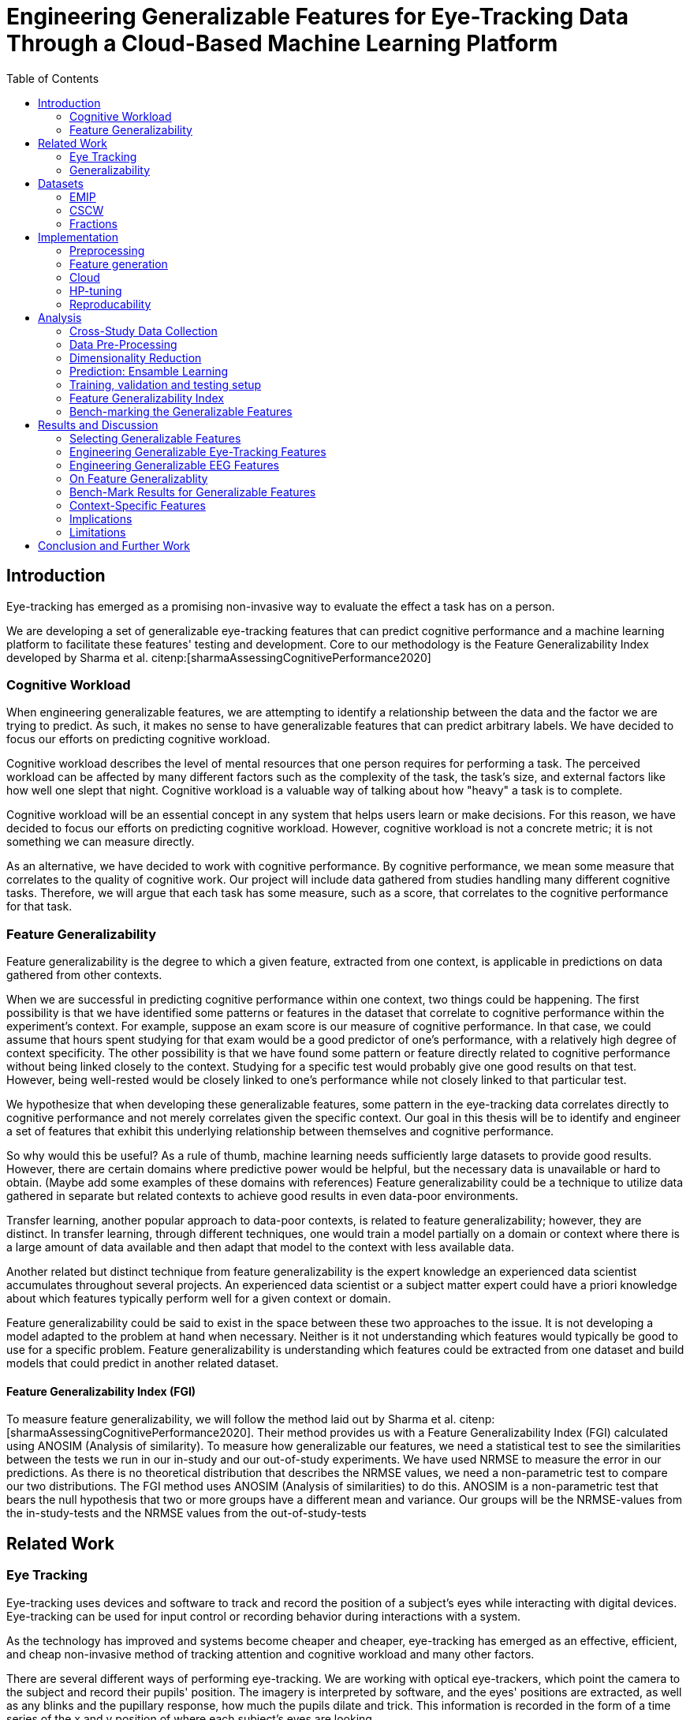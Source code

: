 :bibtex-file: library.bib
:bibtex-order: alphabetical
:bibtex-style: ieee
:stem: asciimath

= Engineering Generalizable Features for Eye-Tracking Data Through a Cloud-Based Machine Learning Platform
:toc:

== Introduction

Eye-tracking has emerged as a promising non-invasive way to evaluate the effect a task has on a person.


We are developing a set of generalizable eye-tracking features that can predict cognitive performance and a machine learning platform to facilitate these features' testing and development.
Core to our methodology is the Feature Generalizability Index developed by Sharma et al. citenp:[sharmaAssessingCognitivePerformance2020]

=== Cognitive Workload

When engineering generalizable features, we are attempting to identify a relationship between the data and the factor we are trying to predict.
As such, it makes no sense to have generalizable features that can predict arbitrary labels.
We have decided to focus our efforts on predicting cognitive workload.

Cognitive workload describes the level of mental resources that one person requires for performing a task.
The perceived workload can be affected by many different factors such as the complexity of the task, the task's size, and external factors like how well one slept that night.
Cognitive workload is a valuable way of talking about how "heavy" a task is to complete.

Cognitive workload will be an essential concept in any system that helps users learn or make decisions.
For this reason, we have decided to focus our efforts on predicting cognitive workload.
However, cognitive workload is not a concrete metric; it is not something we can measure directly.

As an alternative, we have decided to work with cognitive performance.
By cognitive performance, we mean some measure that correlates to the quality of cognitive work.
Our project will include data gathered from studies handling many different cognitive tasks.
Therefore, we will argue that each task has some measure, such as a score, that correlates to the cognitive performance for that task.

=== Feature Generalizability
Feature generalizability is the degree to which a given feature, extracted from one context, is applicable in predictions on data gathered from other contexts.

When we are successful in predicting cognitive performance within one context, two things could be happening.
The first possibility is that we have identified some patterns or features in the dataset that correlate to cognitive performance within the experiment's context.
For example, suppose an exam score is our measure of cognitive performance. In that case, we could assume that hours spent studying for that exam would be a good predictor of one's performance, with a relatively high degree of context specificity.
The other possibility is that we have found some pattern or feature directly related to cognitive performance without being linked closely to the context.
Studying for a specific test would probably give one good results on that test. However, being well-rested would be closely linked to one's performance while not closely linked to that particular test.

We hypothesize that when developing these generalizable features, some pattern in the eye-tracking data correlates directly to cognitive performance and not merely correlates given the specific context.
Our goal in this thesis will be to identify and engineer a set of features that exhibit this underlying relationship between themselves and cognitive performance.

So why would this be useful?
As a rule of thumb, machine learning needs sufficiently large datasets to provide good results.
However, there are certain domains where predictive power would be helpful, but the necessary data is unavailable or hard to obtain.
(Maybe add some examples of these domains with references)
Feature generalizability could be a technique to utilize data gathered in separate but related contexts to achieve good results in even data-poor environments.

Transfer learning, another popular approach to data-poor contexts, is related to feature generalizability; however, they are distinct.
In transfer learning, through different techniques, one would train a model partially on a domain or context where there is a large amount of data available and then adapt that model to the context with less available data.

Another related but distinct technique from feature generalizability is the expert knowledge an experienced data scientist accumulates throughout several projects.
An experienced data scientist or a subject matter expert could have a priori knowledge about which features typically perform well for a given context or domain.

Feature generalizability could be said to exist in the space between these two approaches to the issue.
It is not developing a model adapted to the problem at hand when necessary. Neither is it not understanding which features would typically be good to use for a specific problem.
Feature generalizability is understanding which features could be extracted from one dataset and build models that could predict in another related dataset.


==== Feature Generalizability Index (FGI)

To measure feature generalizability, we will follow the method laid out by Sharma et al. citenp:[sharmaAssessingCognitivePerformance2020].
Their method provides us with a Feature Generalizability Index (FGI) calculated using ANOSIM (Analysis of similarity).
To measure how generalizable our features, we need a statistical test to see the similarities between the tests we run in our in-study and our out-of-study experiments.
We have used NRMSE to measure the error in our predictions.
As there is no theoretical distribution that describes the NRMSE values, we need a non-parametric test to compare our two distributions.
The FGI method uses ANOSIM (Analysis of similarities) to do this.
ANOSIM is a non-parametric test that bears the null hypothesis that two or more groups have a different mean and variance.
Our groups will be the NRMSE-values from the in-study-tests and the NRMSE values from the out-of-study-tests


== Related Work



=== Eye Tracking

Eye-tracking uses devices and software to track and record the position of a subject's eyes while interacting with digital devices. Eye-tracking can be used for input control or recording behavior during interactions with a system.

As the technology has improved and systems become cheaper and cheaper, eye-tracking has emerged as an effective, efficient, and cheap non-invasive method of tracking attention and cognitive workload and many other factors.

There are several different ways of performing eye-tracking. We are working with optical eye-trackers, which point the camera to the subject and record their pupils' position. The imagery is interpreted by software, and the eyes' positions are extracted, as well as any blinks and the pupillary response, how much the pupils dilate and trick. This information is recorded in the form of a time series of the x and y position of where each subject's eyes are looking.

From this data, we can extract several features. The position of one's gaze on the page could itself be a valuable point of information, usually referred to as areas of interest.

Pupil dilation in and of itself has been shown to have direct relationships with how one processes data presented one is presented with. As such pupillary response over time is a promising feature. Blinking can, in the same way, give us some indication of how one is processing information.

A fixation in attracting is when your gaze rests on a particular point for a certain amount of time fixation would usually indicate a higher level of attention to that specific region of the screen.

Saccades are the rapid eye movement between two fixations. Information is not processed during a saccade. However, we can still learn something about how one processes information and the information being processed. For example, one would see a higher degree of saccades for texts that consist of longer and more complicated words.

The duration of the saccades and fixations, the lengths of saccades, and the relationship between saccades and fixations in the dataset can give us insight into how the subject processes information.

The features we are engineering in this thesis are primarily higher-order features built on top of the lower order features that we have just mentioned.



LHIPA citenp:[duchowskiLowHighIndex2020]


=== Generalizability


== Datasets

We have been working with three different datasets gathered and published by other researchers.


=== EMIP

The Eye-Movements In Programming (EMIP) dataset is a large eye-tracking dataset collected as a community effort involving 11 research teams across four continents.
The goal was to provide a substantially large dataset open and free to stimulate research relating to development and eye-tracking.
216 programmers of differing experience levels were recorded while performing two code comprehension tasks.
In addition to the eye-tracking information, a wealth of metadata is also provided. citenp:[bednarikEMIPEyeMovements2020]

The recording was performed using a screen-mounted SMI RED25 mobile video-based eye tracker.
Stimuli were presented on a laptop computer screen with a resolution of 1920 x 1080 pixels. citenp:[bednarikEMIPEyeMovements2020]

The participants were primarily university students enrolled in computing courses but included academic and administrative staff and professional programmers.
There were 41 female participants and 175 male participants.
The mean age was 26.56 years with a standard deviation of 9.28. citenp:[bednarikEMIPEyeMovements2020]


=== CSCW

CSCW is a product of a study run by Sharma et al. citenp:[sharmaLookingLookingDual2015].
In this study, 98 university students partook in an exercise designed to show the different gaze patterns of learnings using a Massive Open Online Course (MOOC).

The study used a pre-test as a contextual primer.
The primer came in two different forms, one text-based test, and one schema-based test.
Participants that got the textual primer were denoted T, and participants that got the schematic primer were denoted S.

After the primer, participants watched a video from Khan Academy on the topic of "resting membrane potential."
Arranged in 16 TT pairs, 16 SS pairs, and 17 ST pairs, each pair collaborated to create a concept map using IHMC CMap tools.

The participants were recorded with SMI RED 250 eye-trackers as they completed the individual video task and the collaborative concept mapping task.
After completing the pre-test, the video task, and the concept map, the participants also completed a post-test.

While the concept mapping task was cooperative, all measurements are individual.
We will be working with the data on the individual level.
The data is also split into one part for the video watching phase and one part for the concept mapping phase.
We will not be considering any links between the two and will treat them as separate.


=== Fractions

The dataset that we refer to as fractions was gathered by Olson et al. citenp:[olsenUsingIntelligentTutoring2014].
It is an eye-tracking dataset from an experiment intending to investigate the differences between individual and collaborative performance when working on conceptually or procedurally oriented problems.
The study included 84 4th and 5th grades from two US elementary schools.
The students completed either individual tasks or collaborative tasks using an interactive tutoring system developed by the researchers.
Participants in the study also completed a pretest on the morning of the experiment, and a post-test the day after.
The results of the pre- and post-test are included with the data.

The students selected for the collaborative tasks were paired by their teachers to ensure that the students collaborate effectively.
They completed tasks in the interactive tutoring system, communicating verbally through a skype connection.
They did not transmit any video signal.

Our dataset consists of only the data used by Sharma et al. citenp:[sharmaMeasuringCausalityCollaborative2021] This only includes the data from the pairs that worked on the collaborative tasks, not the students that worked individually.

== Implementation

Our goal with this system is to create a platform on which we can perform our feature generalizability experiments efficiently and consistently.

In order to achieve this goal, multiple components have to be present.

* We need methods to standardize datasets, so the units are the same and the data is in the same form.
* We need to clean the data to achieve high data quality which can produce good features
* We need a platform that can generate computationally expensive features for multiple large datasets
* We need a platform that can run multiple concurrent pipelines for combinations of datasets, features, and methods for dimensionality reduction
* We need an evaluation step that collects the results from all the pipelines, and can prove pipelines generalizable.
* We need complete reproducibility.

=== Preprocessing

This subsection explains how we achieved goal 1 & 2 of creating a platform for generating generalizable features.

==== Standardization of Datasets
We have found three datasets from different experiments with different contexts.
They also vary in units used and the name of the columns.
Some of the datasets measure time in milliseconds, while others measure it in microseconds.
The datasets also use different names for the same attributes.
These were renamed to a consistent naming scheme.
Some of the subjects were missing labels, we solved this by removing the sample.
We also fixed inconsistencies such as wrong capitalizations of filenames.
The scripts for standardization can be found at Github. In misc/fix*

Something about us generating fixations for EMIP from rawdata


==== Data cleaning
The datasets contains missing values


==== Normalization and Outlier removal
As our subjects comes from multiple contexts, the need for normalization and outlier removals is extra apparent.
The baseline for a subjects pupil dialation is very sensitive to lighting and how well rested you are, so it is important to normalize it.
We chose to min-max normalize the pupil diameter in the range of 0 to 1.

// The normalized x and y postitions is only used in the entropy feature so it should maybe be mentioned there
The screen sizes in the different experiments where the datasets were from are different. So we normalized the x and y positions in a 1000 by 1000 grid.

As we are working on fixations our sense of time is discretized to the start of each fixation.
But there can be artificially large periods of time between fixations, due to blinking, the subject looking away from the screen or technical malfunction on the equipment.
To mitigate this we remove the outliers by setting a threshold of 1000 ms for saccade duration, and





=== Feature generation

To save computational time, we chose to separate the feature generation and the model training in to two separate jobs. This subsection explains how we achieved goal 3.

==== Flow
The feature generation , loads the dataset located in google cloud storage

==== Features
The features we generate can be separated into 3 different groups based on how they were made.

* Timeseries Features
* Eyetracking Features
* Heatmap features

==== Timeseries Features
Agnostic features, they are a description of the signal, not the meaning behind the signal.
The signals we used are pupil diameter, fixation duration, saccade duration and saccade length.

Pupil diameter is the average diameter of the pupil over a fixation.
Fixation duration is the duration of a fixation, and is the difference between the endtime and starttime of a fixation.
Saccade duration is the time between two fixations.
Saccade length is the euclidiean distance between the coordinates of two fixations.

From these signals we calculate 5 features.


===== Power Spectral Histogram.
The power spectrum of a time series, decomposes the time series to the frequncies present in the signal, and the amplitude of each of these frequencies.
Once compouted, they can be represented as a histogram which is called the power spectral histogram.
 We computed the centroid, variance, skew and kurtosis of the power spectral histogram.

===== Autoregressive Moving Average model (Arma)
An ARMA process describes a time series with two polynomials.
The first of these polynomials describes the autoregressive part of the timeseries.
The second part describes the moving average.
Arma is formally described by the following formula.

asciimath:[X_t = sum_(j=1)^p phi_j X_(t-j) + sum_(i=1)^q theta_i epsilon_(t-i) + epsilon_t]

The features we extract from arma are extracted with the following algorithm

```
best_fit = null
for p up to 4
    for q up to 4
        fit = arma(timeseries, p, q)
        if(best_fit.aic > fit.aic)
            best_fit = fit
return best_fit["ar"], best_fit["ma"], best_fit["exog"]


```
===== Garch
Garch is similar to Arma, but it is applied to the variance of the data instead of the mean.

We extract features from garch similar to how we extract features from Arma.

```
best_fit = null
for p up to 4
    for q up to 4
        fit = garch(timeseries, p, q)
        if(best_fit.aic > fit.aic)
            best_fit = fit
return best_fit["mu"], best_fit["omega"], best_fit["alpha"], best_fit["gamma"], best_fit["beta"]
```


===== Markov Models
I don't know the reason behind testing markov models, so we need to work that out.

```
normalized_timeseries = (timeseries - min(timeseries)) / (max(timeseries) - min(timeseries))
discretized_timeseries = discretize timeseries in 100 bins
best_fit = null
for i up to 8
   fit = GaussianHMM(covariance_type="full").fit(discretized_timeseries, n_components=i)
   if(best_fit.aic > fit.aic)
           best_fit = fit
flat_transistion_matrix = best_fit.transition_matrix.flatten()
padded_transition_matrix = pad flat_transistion matrix with n zeroes so the length is 64
return padded_transition_matrix
```

===== The Low/High Index of Pupillary Activity (LHIPA)
LHIPA citenp:[duchowskiLowHighIndex2020] is an enhancement to the Index of Pupilary Activity, which is a metric to discriminate cognitive load from pupil diameter oscillation.

For simplicity we extracted the LHIPA metric from all the signals even though it is only proven to have value on pupil diameter signals.


==== Eyetracking features
These are features extracted


===== Ratio of Information Processing Ratio


Global information processing (GIP) is often synonymous with skimming text.
Your gaze is jumping around to larger sections of the screen, and not staying at a place for a longer time.
Which results in shorter fixations and longer saccades.

Local information processing (LIP) is the exactly opposite, your gaze is focusing on smaller areas for a longer duration and not moving around that much.

For this metric fixations are measured in time, while saccades are measured in distance.
This is because we are interested in how big the area you are moving around is, and for how long you are focusing on specific areas.

To compute the ratio, we divide GIP by LIP.

The following algorithm extracts the feature:

```
upper_threshold_saccade_length = get 75 percentile of saccade_lengths
lower_threshold_saccade_length = get 25 percentile of saccade_lengths
upper_threshold_fixation_duration = get 75 percentile of fixation_durations
lower_threshold_fixation_duration = get 25 percentile of fixation_durations

LIP = 0
GIP = 0
for saccade_length, fixation_duration in saccade_lengths, fixation_durations
    fixation_is_short = fixation_duration <= lower_threshold_fixation_duration
    fixation_is_long = upper_threshold_fixation_duration <= fixation_duration
    saccade_is_short = saccade_length <= lower_threshold_saccade_length
    saccade_is_long = upper_threshold_saccade_length <= saccade_length

    if fixation_is_long and saccade_is_short:
        LIP += 1
    elif fixation_is_short and saccade_is_long:
        GIP += 1

return GIP / (LIP + 1)
```





===== Skewness of saccade speed
Saccade velocity skewness has been shown to correlate with familiarity.
If the skewness is highly positive, that means that the overall speeds were high.
It means that you knew where to look.

Familiarity and expertise is different. You can know where to look, but have to think twice before doing it.

To calculate this feature we calculated the speed by dividing the saccade length on the saccade duration.
Then we got the skew of the distribution outputted.

===== Verticality of Saccades
Something about reasoning behind looking at horizontality of saccades.

To get the horizontality of saccades we get the angle between every fixation, with respect to the x axis. We do that with arctan2, which outputs the angle in radians between pi and -pi. Since we're only interested in the horizontality of the saccade, we take the absolute value of the angle.
```
radians = atan2(y2 - y1, x2 - x1)
return abs(radians)
```
To describe the horizontality of each point in a range between 0 and 1, we take take sinus of every angle.
```
for angle in angles
   angle = sin(angle)
```
Then we average all the sinus values.

```
verticality = angles.average()
```

===== Entropy of Gaze

We use the entropy of the gaze to compute the focus size of the subject. To calculate it we create a grid of 50 by 50 px bins. And placing each fixation in one of these bins based on which bin its x and y position corresponds to. When we have this grid we flatten it and take the entropy of the resulting distribution.

This tells us if the gaze was evenly spread over the whole screen, or if the subject was more focused on specific areas of the screen. For this feature we used the normalized values for x and y, to keep the number of bins consistent between datasets.

The following algorithm extracts the feature:
```
x_normalized = normalize x between 0 and 1000
y_normalized = normalize y between 0 and 1000

x_axis = [50, 100, 150 ... ,1000]
y_axis = [50, 100, 150 ... ,1000]
2d_histogram = 2d_histogram(xaxis, yaxis, x_normalized, y_normalized)
return entropy(2d_histogram.flatten())

```



==== Heatmaps
As shown in cite:[K paper about heatmaps], heatmaps of the gaze can predict performance in learning activities.

The heatmaps for emip we generated ourselves with a python library called heatmappy.

. Split each subjects into 30 partitions
. Created a 1920 * 1080 image
. Plotted the x,y postions with heatmappy
. Resized the image to 175*90

This will return a list of heatmaps per subject.

From the heatmaps used a pretrained vgg19 model with the imagenet weights to generate a feature vector of size 1000 features per image

1. Scale the images down using the preprocess_input function found in `keras.applications.image_netutils`
2. Use the pretrained VGG-19 model to extract features per image
3. Flatten the matrix to a single list of values

===== Pseudocode
```
frames = Split each subject into 30 partitions
features = []
for frame in frames
    image = image of with dimensions 1920, 1080
    heatmap = heatmappy.heatmap_on_img(frame.x_and_y_postions, image)
    scaled_down_heatmap = keras.applications.image_netutils(heatmap)
    heatmap_features = vgg19model.predict(scaled_down_heatmap)
    features.append(heatmap_feature.flatten())
return features.flatten()
```


























The system must also allow for full reproducibility of any experiments ran.

Problems that we want to solve:

* Cloud. We want to be able to run the system in the cloud. So that we can run multiple experiments in parallel and not be limited by our own devices.
* Handle multiple datasets
* Feature set as hyperparameters
* Reproducibility
* Multiple different feature types (heatmap/ts)
* Creating features

.These are the steps to our platform:
* Data pre-preprocessing
** Correct units (get everything do milliseconds)
** Move the data into buckets in gcp
** Fix or remove broken data
* Feature generation
** This is a seperate job that generates a large set of features from our specifications
** When completed it uploads the generated features to gcp
* Training and evaluation
** This step downloads all the features from gcp and trains our model with those features
** It trains and evaluates many models
** In the end the best model is chosen and everything is logged.


=== Cloud
Our cloud provider for this project is google cloud provider.

AI-platform for running jobs
Google Cloud Storage for storing datasets and generated features


=== HP-tuning

Our pipelines are built with Scikit-learn pipelines which makes


=== Reproducability
Our reproducibility strategy primarily consists of two different components.
The version-control tool, git; and the machine learning management tool comet.ml.

==== Git
Git keeps track of all versions of our source-code.
Our system is set up to demand that all local changes to the code be committed to git before a run in the cloud will be allowed.
We ensure that all our parameters are represented in the code. This in turn ensures that we always know the state of the code responsible for each experiment.
When we run an experiment in the cloud we log the start parameters of the system and the hash associated with the commit.

==== comet.ml
comet.ml is a machine learning management tool. It can handle user-management, visualization, tracking of experiments, and much more.
In our case we use it to track the results of our experiements, and how they relate to eachother.

Comet for hyperparameters

==== TS fresh

One of the primary complications is our need for the combination of different datasets.


== Analysis

=== Cross-Study Data Collection

=== Data Pre-Processing

We separate the preprocessing of the emip dataset in two parts, pre-preprocessing which is mostly quality of life changes to the dataset to make it easier to work with. And actual preprocessing for cleaning and normalzing the data.

==== EMIP dataset
We changed the dataset to make it easier to handle.

. Created a new column for the status for each timeframe containing "CALIBRATION", "READING", "TEST"
. Created a new column for which trial they were performing
. Removed rows for where the values were all 0, as that could be interpreted as nan.

Preprocessing

. Remove 0 values as they are nan
.

==== Generating Heatmaps
We used this and that for generating heatmaps

===== Mooc-images
We got the dataset



=== Dimensionality Reduction

==== Lasso

=== Prediction: Ensamble Learning

=== Training, validation and testing setup

=== Feature Generalizability Index

=== Bench-marking the Generalizable Features

== Results and Discussion

=== Selecting Generalizable Features

=== Engineering Generalizable Eye-Tracking Features

=== Engineering Generalizable EEG Features

=== On Feature Generalizablity

=== Bench-Mark Results for Generalizable Features

=== Context-Specific Features

=== Implications

=== Limitations

== Conclusion and Further Work


bibliography::[]
